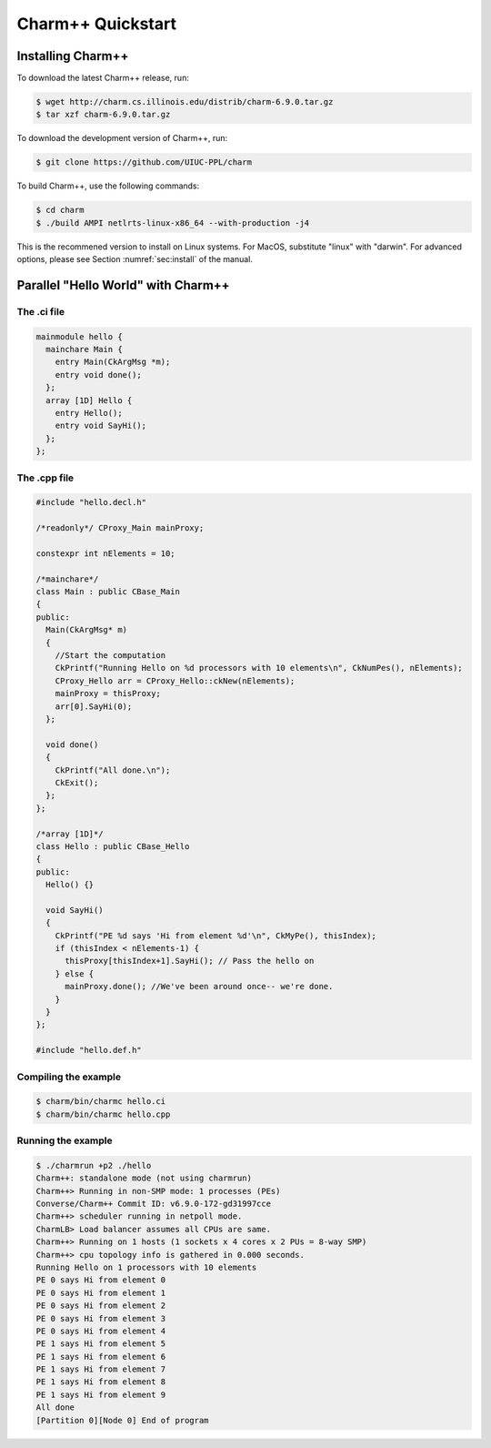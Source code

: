 Charm++ Quickstart
==================


Installing Charm++
------------------

To download the latest Charm++ release, run:

.. code-block:: console

   $ wget http://charm.cs.illinois.edu/distrib/charm-6.9.0.tar.gz
   $ tar xzf charm-6.9.0.tar.gz

To download the development version of Charm++, run:

.. code-block:: console

   $ git clone https://github.com/UIUC-PPL/charm


To build Charm++, use the following commands:

.. code-block:: console

   $ cd charm
   $ ./build AMPI netlrts-linux-x86_64 --with-production -j4

This is the recommened version to install on Linux systems. For MacOS,
substitute "linux" with "darwin". For advanced options, please see
Section :numref:`sec:install` of the manual.


Parallel "Hello World" with Charm++
-----------------------------------

The .ci file
''''''''''''

.. code-block:: charmci

   mainmodule hello {
     mainchare Main {
       entry Main(CkArgMsg *m);
       entry void done();
     };
     array [1D] Hello {
       entry Hello();
       entry void SayHi();
     };            
   };


The .cpp file
'''''''''''''

.. code-block:: c++

   #include "hello.decl.h"

   /*readonly*/ CProxy_Main mainProxy;

   constexpr int nElements = 10;

   /*mainchare*/
   class Main : public CBase_Main
   {
   public:
     Main(CkArgMsg* m)
     {
       //Start the computation
       CkPrintf("Running Hello on %d processors with 10 elements\n", CkNumPes(), nElements);
       CProxy_Hello arr = CProxy_Hello::ckNew(nElements);
       mainProxy = thisProxy;
       arr[0].SayHi(0);
     };

     void done()
     {
       CkPrintf("All done.\n");
       CkExit();
     };
   };

   /*array [1D]*/
   class Hello : public CBase_Hello 
   {
   public:
     Hello() {}

     void SayHi()
     {
       CkPrintf("PE %d says 'Hi from element %d'\n", CkMyPe(), thisIndex);
       if (thisIndex < nElements-1) {
         thisProxy[thisIndex+1].SayHi(); // Pass the hello on
       } else {
         mainProxy.done(); //We've been around once-- we're done.
       }
     }
   };

   #include "hello.def.h"


Compiling the example
''''''''''''''''''''

.. code-block:: bash

   $ charm/bin/charmc hello.ci
   $ charm/bin/charmc hello.cpp


Running the example
'''''''''''''''''''

.. code-block:: console

   $ ./charmrun +p2 ./hello
   Charm++: standalone mode (not using charmrun)
   Charm++> Running in non-SMP mode: 1 processes (PEs)
   Converse/Charm++ Commit ID: v6.9.0-172-gd31997cce
   Charm++> scheduler running in netpoll mode.
   CharmLB> Load balancer assumes all CPUs are same.
   Charm++> Running on 1 hosts (1 sockets x 4 cores x 2 PUs = 8-way SMP)
   Charm++> cpu topology info is gathered in 0.000 seconds.
   Running Hello on 1 processors with 10 elements
   PE 0 says Hi from element 0
   PE 0 says Hi from element 1
   PE 0 says Hi from element 2
   PE 0 says Hi from element 3
   PE 0 says Hi from element 4
   PE 1 says Hi from element 5
   PE 1 says Hi from element 6
   PE 1 says Hi from element 7
   PE 1 says Hi from element 8
   PE 1 says Hi from element 9
   All done
   [Partition 0][Node 0] End of program
